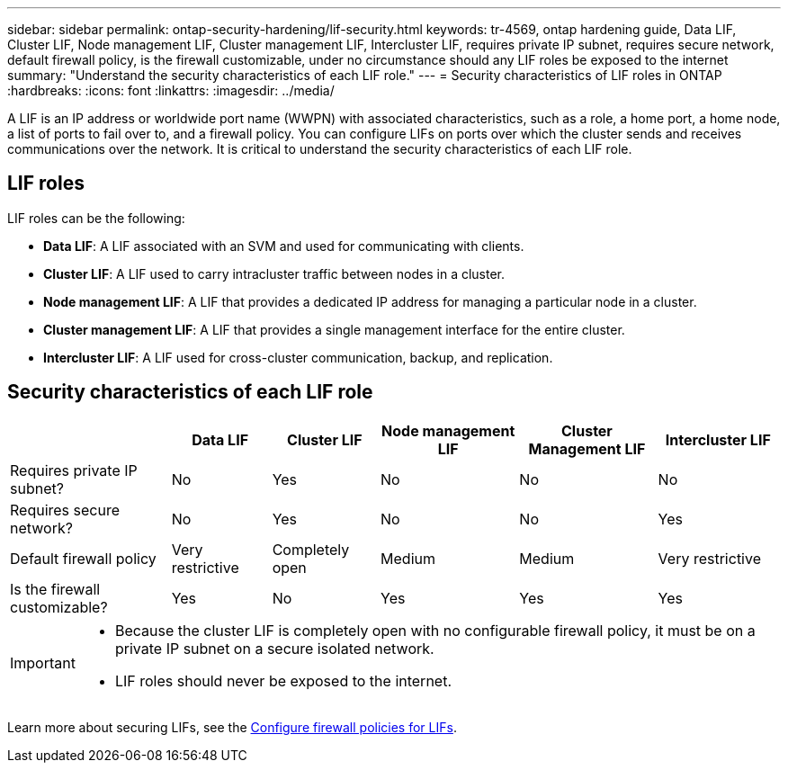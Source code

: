 ---
sidebar: sidebar
permalink: ontap-security-hardening/lif-security.html
keywords: tr-4569, ontap hardening guide, Data LIF, Cluster LIF, Node management LIF, Cluster management LIF, Intercluster LIF, requires private IP subnet, requires secure network, default firewall policy, is the firewall customizable, under no circumstance should any LIF roles be exposed to the internet
summary: "Understand the security characteristics of each LIF role."
---
= Security characteristics of LIF roles in ONTAP
:hardbreaks:
:icons: font
:linkattrs:
:imagesdir: ../media/

[.lead]
A LIF is an IP address or worldwide port name (WWPN) with associated characteristics, such as a role, a home port, a home node, a list of ports to fail over to, and a firewall policy. You can configure LIFs on ports over which the cluster sends and receives communications over the network. It is critical to understand the security characteristics of each LIF role.

== LIF roles

LIF roles can be the following:

* *Data LIF*: A LIF associated with an SVM and used for communicating with clients.
* *Cluster LIF*: A LIF used to carry intracluster traffic between nodes in a cluster.
* *Node management LIF*: A LIF that provides a dedicated IP address for managing a particular node in a cluster.
* *Cluster management LIF*: A LIF that provides a single management interface for the entire cluster.
* *Intercluster LIF*: A LIF used for cross-cluster communication, backup, and replication.

== Security characteristics of each LIF role

[width="100%",cols="21%,13%,14%,18%,18%,16%",options="header",]
|===
| |Data LIF |Cluster LIF |Node management LIF |Cluster Management LIF |Intercluster LIF
|Requires private IP subnet? |No |Yes |No |No |No
|Requires secure network? |No |Yes |No |No |Yes
|Default firewall policy |Very restrictive |Completely open |Medium |Medium |Very restrictive
|Is the firewall customizable? |Yes |No |Yes |Yes |Yes
|===

[IMPORTANT]
====
* Because the cluster LIF is completely open with no configurable firewall policy, it must be on a private IP subnet on a secure isolated network.
* LIF roles should never be exposed to the internet.
====

Learn more about securing LIFs, see the link:../networking/configure_firewall_policies_for_lifs.html[Configure firewall policies for LIFs].

//6-24-24 ontapdoc-1938
